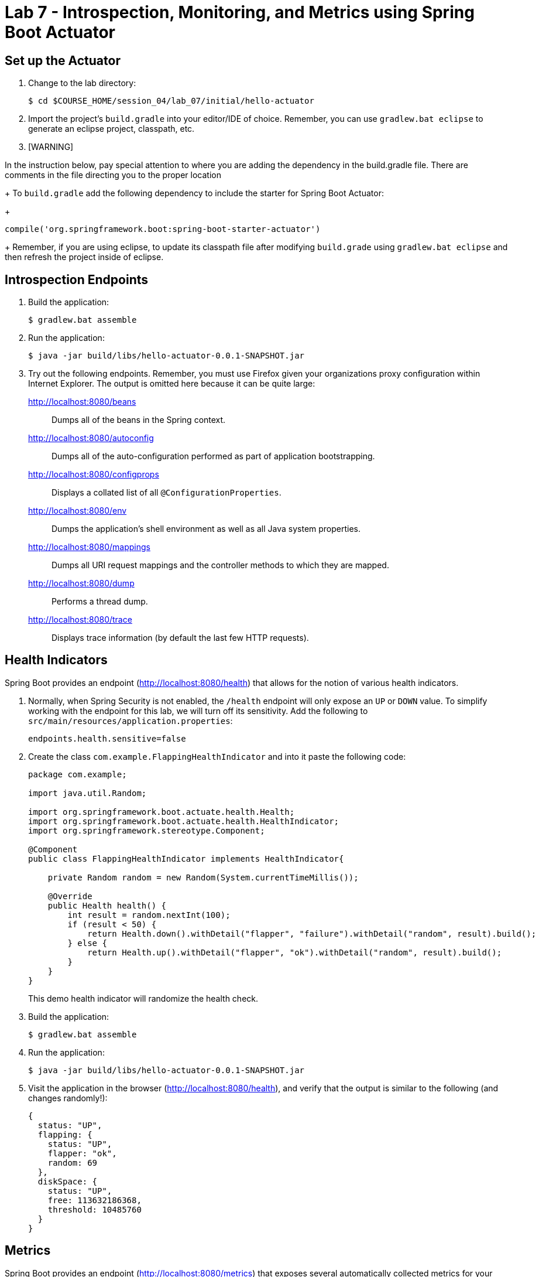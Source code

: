 # Lab 7 - Introspection, Monitoring, and Metrics using Spring Boot Actuator

## Set up the Actuator

. Change to the lab directory:
+
----
$ cd $COURSE_HOME/session_04/lab_07/initial/hello-actuator
----

. Import the project's `build.gradle` into your editor/IDE of choice.  Remember, you can use `gradlew.bat eclipse` to generate an eclipse project, classpath, etc.

. [WARNING]
======================================================================================================================================
In the instruction below, pay special attention to where you are adding the dependency in the build.gradle file.  There are comments in the file directing you to the proper location
======================================================================================================================================
+ To `build.gradle` add the following dependency to include the starter for Spring Boot Actuator:
+
----
compile('org.springframework.boot:spring-boot-starter-actuator')
----
+
Remember, if you are using eclipse, to update its classpath file after modifying `build.grade` using `gradlew.bat eclipse`
and then refresh the project inside of eclipse.

== Introspection Endpoints

. Build the application:
+
----
$ gradlew.bat assemble
----

. Run the application:
+
----
$ java -jar build/libs/hello-actuator-0.0.1-SNAPSHOT.jar
----

. Try out the following endpoints. Remember, you must use Firefox given your organizations proxy configuration within Internet Explorer.  The output is omitted here because it can be quite large:
+
http://localhost:8080/beans:: Dumps all of the beans in the Spring context.
http://localhost:8080/autoconfig:: Dumps all of the auto-configuration performed as part of application bootstrapping.
http://localhost:8080/configprops:: Displays a collated list of all `@ConfigurationProperties`.
http://localhost:8080/env:: Dumps the application's shell environment as well as all Java system properties.
http://localhost:8080/mappings:: Dumps all URI request mappings and the controller methods to which they are mapped.
http://localhost:8080/dump:: Performs a thread dump.
http://localhost:8080/trace:: Displays trace information (by default the last few HTTP requests).

== Health Indicators

Spring Boot provides an endpoint (http://localhost:8080/health) that allows for the notion of various health indicators.

. Normally, when Spring Security is not enabled, the `/health` endpoint will only expose an `UP` or `DOWN` value.
To simplify working with the endpoint for this lab, we will turn off its sensitivity.
Add the following to `src/main/resources/application.properties`:
+
----
endpoints.health.sensitive=false
----

. Create the class `com.example.FlappingHealthIndicator` and into it paste the following code:
+
----
package com.example;

import java.util.Random;

import org.springframework.boot.actuate.health.Health;
import org.springframework.boot.actuate.health.HealthIndicator;
import org.springframework.stereotype.Component;

@Component
public class FlappingHealthIndicator implements HealthIndicator{

    private Random random = new Random(System.currentTimeMillis());

    @Override
    public Health health() {
        int result = random.nextInt(100);
        if (result < 50) {
            return Health.down().withDetail("flapper", "failure").withDetail("random", result).build();
        } else {
            return Health.up().withDetail("flapper", "ok").withDetail("random", result).build();
        }
    }
}
----
+
This demo health indicator will randomize the health check.

. Build the application:
+
----
$ gradlew.bat assemble
----

. Run the application:
+
----
$ java -jar build/libs/hello-actuator-0.0.1-SNAPSHOT.jar
----

. Visit the application in the browser (http://localhost:8080/health), and verify that the output is similar to the following (and changes randomly!):
+
----
{
  status: "UP",
  flapping: {
    status: "UP",
    flapper: "ok",
    random: 69
  },
  diskSpace: {
    status: "UP",
    free: 113632186368,
    threshold: 10485760
  }
}
----

== Metrics

Spring Boot provides an endpoint (http://localhost:8080/metrics) that exposes several automatically collected metrics for your application.
It also allows for the creation of custom metrics.

. Create the class `com.example.MoodyService` and into it paste the following code:
+
----
package com.example;

import java.util.Random;

import org.springframework.beans.factory.annotation.Autowired;
import org.springframework.boot.actuate.metrics.CounterService;
import org.springframework.stereotype.Component;

@Component
public class MoodyService {

	@Autowired
	CounterService counterService;

	public String getMood() {
		counterService.increment("counter.services.moody.invoked");
		return (new Random().nextBoolean() ? "Its a beautiful day" : "I hate everyone");
	}
}
----
+
This class is using the `@Autowired` `CounterService` to count the number of times that the `getMood()` method has been invoked.

. Refactor the contents of the class `com.example.HelloActuatorApplication` to provide a RESTful method that uses the new MoodyService:
+
----
package com.example;

import org.springframework.beans.factory.annotation.Autowired;
import org.springframework.boot.SpringApplication;
import org.springframework.boot.autoconfigure.SpringBootApplication;
import org.springframework.web.bind.annotation.RequestMapping;
import org.springframework.web.bind.annotation.RestController;

@SpringBootApplication
@RestController
public class HelloActuatorApplication {

	@Autowired
	MoodyService moodyService;

	public static void main(String[] args) {
		SpringApplication.run(HelloActuatorApplication.class, args);
	}

	@RequestMapping("/")
	public String hello() {
		return String.format("Hello World! %s", moodyService.getMood());
	}
}
----
+
We've added the `RestController` annotation to mark this class as one that will handle RESTful http requests and define mappings from URI endpoints to logic that we write.  The `hello()` method is mapped to the root context of our application, and is delegating the source of the mood to our newly created `MoodyService`, which, since we declared it as a Component, can be easily discovered and wired in using the Autowired annotation.

. Build the application:
+
----
$ gradlew.bat assemble
----

. Run the application:
+
----
$ java -jar build/libs/hello-actuator-0.0.1-SNAPSHOT.jar
----

. Visit the application in the browser (http://localhost:8080) and refresh the page several times.

. Now visit the `/metrics` endpoint (http://localhost:8080/metrics).
Among the autogenerated metrics you should see a `counter` for the `MoodyService` invocations:
+
----
counter.services.moody.invoked: 16,
----
+
To learn more about the autogenerated metrics, visit http://docs.spring.io/spring-boot/docs/current/reference/html/production-ready-metrics.html.
